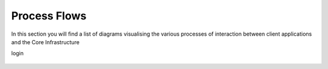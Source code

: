 Process Flows
=============

In this section you will find a list of diagrams visualising the various processes of interaction between client applications and the Core Infrastructure

login

.. figure:: /images/Login.png
    :alt: A visual overview of the Login process on the Core Infrastructure project
    :scale: 20%
    :align: center
